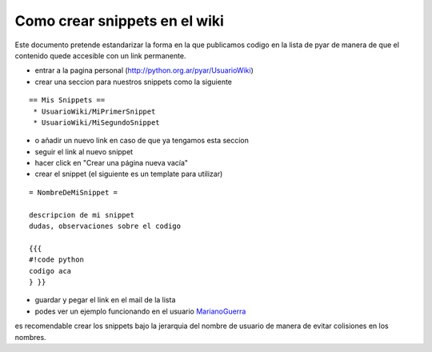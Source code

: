 
Como crear snippets en el wiki
==============================

Este documento pretende estandarizar la forma en la que publicamos codigo en la lista de pyar de manera de que el contenido quede accesible con un link permanente.

* entrar a la pagina personal (http://python.org.ar/pyar/UsuarioWiki)

* crear una seccion para nuestros snippets como la siguiente

::

   == Mis Snippets ==
    * UsuarioWiki/MiPrimerSnippet
    * UsuarioWiki/MiSegundoSnippet

* o añadir un nuevo link en caso de que ya tengamos esta seccion

* seguir el link al nuevo snippet

* hacer click en "Crear una página nueva vacía"

* crear el snippet (el siguiente es un template para utilizar)

::

   = NombreDeMiSnippet =

   descripcion de mi snippet
   dudas, observaciones sobre el codigo

   {{{
   #!code python
   codigo aca
   } }}

* guardar y pegar el link en el mail de la lista

* podes ver un ejemplo funcionando en el usuario MarianoGuerra_

es recomendable crear los snippets bajo la jerarquia del nombre de usuario de manera de evitar colisiones en los nombres.

.. ############################################################################


.. _marianoguerra: /pages/marianoguerra/index.html
